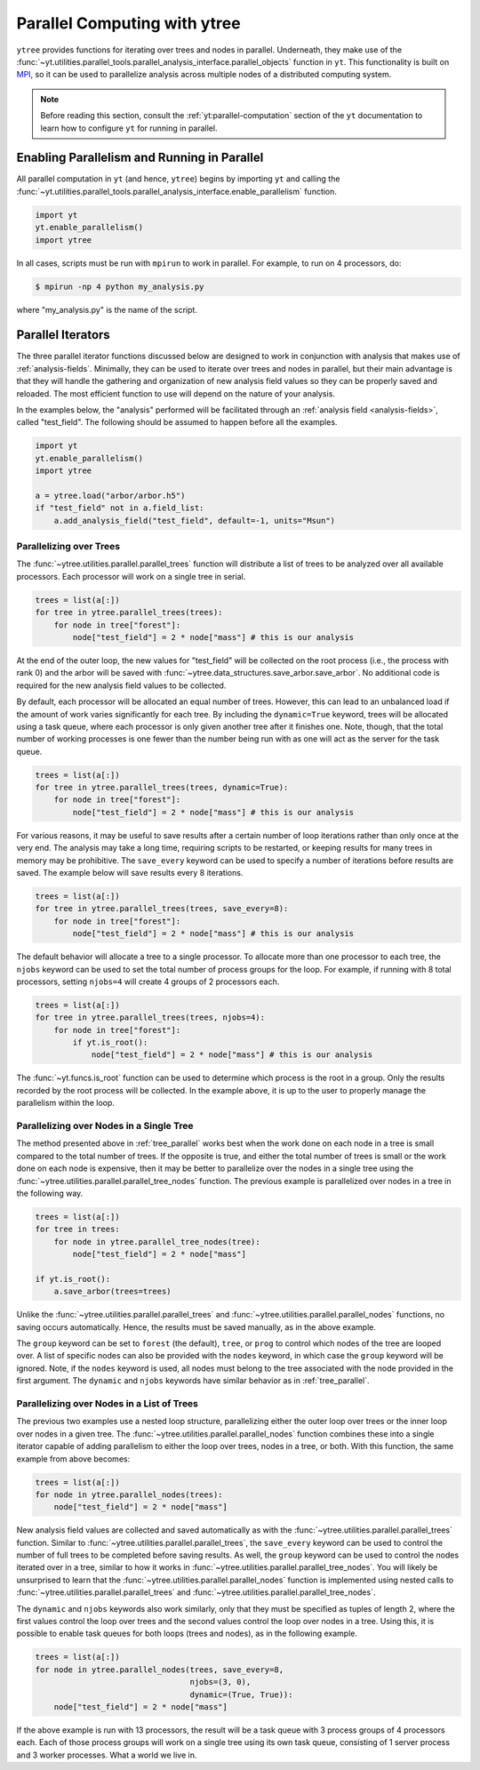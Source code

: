 .. _ytree_parallel:

Parallel Computing with ytree
=============================

``ytree`` provides functions for iterating over trees and nodes in
parallel. Underneath, they make use of the
:func:`~yt.utilities.parallel_tools.parallel_analysis_interface.parallel_objects`
function in ``yt``. This functionality is built on `MPI
<https://en.wikipedia.org/wiki/Message_Passing_Interface>`__, so it
can be used to parallelize analysis across multiple nodes of a
distributed computing system.

.. note:: Before reading this section, consult the
   :ref:`yt:parallel-computation` section of the ``yt`` documentation to
   learn how to configure ``yt`` for running in parallel.

Enabling Parallelism and Running in Parallel
--------------------------------------------

All parallel computation in ``yt`` (and hence, ``ytree``) begins by
importing ``yt`` and calling the
:func:`~yt.utilities.parallel_tools.parallel_analysis_interface.enable_parallelism`
function.

.. code-block:: python

   import yt
   yt.enable_parallelism()
   import ytree

In all cases, scripts must be run with ``mpirun`` to work in
parallel. For example, to run on 4 processors, do:

.. code-block:: bash

   $ mpirun -np 4 python my_analysis.py

where "my_analysis.py" is the name of the script.

.. _parallel_iterators:

Parallel Iterators
------------------

The three parallel iterator functions discussed below are designed to
work in conjunction with analysis that makes use of
:ref:`analysis-fields`. Minimally, they can be used to iterate over
trees and nodes in parallel, but their main advantage is that they
will handle the gathering and organization of new analysis field
values so they can be properly saved and reloaded. The most efficient
function to use will depend on the nature of your analysis.

In the examples below, the "analysis" performed will be
facilitated through an :ref:`analysis field <analysis-fields>`, called
"test_field". The following should be assumed to happen before all the
examples.

.. code-block:: python

   import yt
   yt.enable_parallelism()
   import ytree

   a = ytree.load("arbor/arbor.h5")
   if "test_field" not in a.field_list:
       a.add_analysis_field("test_field", default=-1, units="Msun")

.. _tree_parallel:

Parallelizing over Trees
^^^^^^^^^^^^^^^^^^^^^^^^

The :func:`~ytree.utilities.parallel.parallel_trees` function will
distribute a list of trees to be analyzed over all available
processors. Each processor will work on a single tree in
serial.

.. code-block:: python

   trees = list(a[:])
   for tree in ytree.parallel_trees(trees):
       for node in tree["forest"]:
           node["test_field"] = 2 * node["mass"] # this is our analysis

At the end of the outer loop, the new values for "test_field" will be
collected on the root process (i.e., the process with rank 0) and the
arbor will be saved with
:func:`~ytree.data_structures.save_arbor.save_arbor`. No additional
code is required for the new analysis field values to be collected.

By default, each processor will be allocated an equal number of
trees. However, this can lead to an unbalanced load if the amount of
work varies significantly for each tree. By including the
``dynamic=True`` keyword, trees will be allocated using a task queue,
where each processor is only given another tree after it finishes
one. Note, though, that the total number of working processes is one
fewer than the number being run with as one will act as the server for
the task queue.

.. code-block:: python

   trees = list(a[:])
   for tree in ytree.parallel_trees(trees, dynamic=True):
       for node in tree["forest"]:
           node["test_field"] = 2 * node["mass"] # this is our analysis

For various reasons, it may be useful to save results after a certain
number of loop iterations rather than only once at the very end. The
analysis may take a long time, requiring scripts to be restarted, or
keeping results for many trees in memory may be prohibitive. The
``save_every`` keyword can be used to specify a number of iterations
before results are saved. The example below will save results every 8
iterations.

.. code-block:: python

   trees = list(a[:])
   for tree in ytree.parallel_trees(trees, save_every=8):
       for node in tree["forest"]:
           node["test_field"] = 2 * node["mass"] # this is our analysis

The default behavior will allocate a tree to a single processor. To
allocate more than one processor to each tree, the ``njobs`` keyword
can be used to set the total number of process groups for the
loop. For example, if running with 8 total processors, setting
``njobs=4`` will create 4 groups of 2 processors each.

.. code-block:: python

   trees = list(a[:])
   for tree in ytree.parallel_trees(trees, njobs=4):
       for node in tree["forest"]:
           if yt.is_root():
               node["test_field"] = 2 * node["mass"] # this is our analysis

The :func:`~yt.funcs.is_root` function can be used to determine which
process is the root in a group. Only the results recorded by the root
process will be collected. In the example above, it is up to the user
to properly manage the parallelism within the loop.

.. _tree_node_parallel:

Parallelizing over Nodes in a Single Tree
^^^^^^^^^^^^^^^^^^^^^^^^^^^^^^^^^^^^^^^^^

The method presented above in :ref:`tree_parallel` works best when the
work done on each node in a tree is small compared to the total number
of trees. If the opposite is true, and either the total number of
trees is small or the work done on each node is expensive, then it may
be better to parallelize over the nodes in a single tree using the
:func:`~ytree.utilities.parallel.parallel_tree_nodes` function. The
previous example is parallelized over nodes in a tree in the following
way.

.. code-block:: python

   trees = list(a[:])
   for tree in trees:
       for node in ytree.parallel_tree_nodes(tree):
           node["test_field"] = 2 * node["mass"]

   if yt.is_root():
       a.save_arbor(trees=trees)

Unlike the :func:`~ytree.utilities.parallel.parallel_trees` and
:func:`~ytree.utilities.parallel.parallel_nodes` functions, no
saving occurs automatically. Hence, the results must be saved
manually, as in the above example.

The ``group`` keyword can be set to ``forest`` (the default),
``tree``, or ``prog`` to control which nodes of the tree are looped
over. A list of specific nodes can also be provided with the ``nodes``
keyword, in which case the ``group`` keyword will be ignored. Note, if
the ``nodes`` keyword is used, all nodes must belong to the tree
associated with the node provided in the first argument. The
``dynamic`` and ``njobs`` keywords have similar behavior as in
:ref:`tree_parallel`.

.. _node_parallel:

Parallelizing over Nodes in a List of Trees
^^^^^^^^^^^^^^^^^^^^^^^^^^^^^^^^^^^^^^^^^^^

The previous two examples use a nested loop structure, parallelizing
either the outer loop over trees or the inner loop over nodes in a
given tree. The :func:`~ytree.utilities.parallel.parallel_nodes`
function combines these into a single iterator capable of adding
parallelism to either the loop over trees, nodes in a tree, or
both. With this function, the same example from above becomes:

.. code-block:: python

   trees = list(a[:])
   for node in ytree.parallel_nodes(trees):
       node["test_field"] = 2 * node["mass"]

New analysis field values are collected and saved automatically as
with the :func:`~ytree.utilities.parallel.parallel_trees`
function. Similar to :func:`~ytree.utilities.parallel.parallel_trees`,
the ``save_every`` keyword can be used to control the number of full
trees to be completed before saving results. As well, the ``group``
keyword can be used to control the nodes iterated over in a tree,
similar to how it works in
:func:`~ytree.utilities.parallel.parallel_tree_nodes`. You will likely
be unsurprised to learn that the
:func:`~ytree.utilities.parallel.parallel_nodes` function is
implemented using nested calls to
:func:`~ytree.utilities.parallel.parallel_trees` and
:func:`~ytree.utilities.parallel.parallel_tree_nodes`.

The ``dynamic`` and ``njobs`` keywords also work similarly, only that
they must be specified as tuples of length 2, where the first values
control the loop over trees and the second values control the loop
over nodes in a tree. Using this, it is possible to enable task queues
for both loops (trees and nodes), as in the following example.

.. code-block:: python

   trees = list(a[:])
   for node in ytree.parallel_nodes(trees, save_every=8,
                                    njobs=(3, 0),
                                    dynamic=(True, True)):
       node["test_field"] = 2 * node["mass"]

If the above example is run with 13 processors, the result will be a
task queue with 3 process groups of 4 processors each. Each of those
process groups will work on a single tree using its own task queue,
consisting of 1 server process and 3 worker processes. What a world we
live in.
